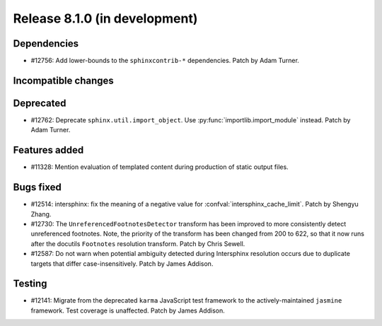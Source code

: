 Release 8.1.0 (in development)
==============================

Dependencies
------------

* #12756: Add lower-bounds to the ``sphinxcontrib-*`` dependencies.
  Patch by Adam Turner.

Incompatible changes
--------------------

Deprecated
----------

* #12762: Deprecate ``sphinx.util.import_object``.
  Use :py:func:`importlib.import_module` instead.
  Patch by Adam Turner.

Features added
--------------

* #11328: Mention evaluation of templated content during production of static
  output files.

Bugs fixed
----------

* #12514: intersphinx: fix the meaning of a negative value for
  :confval:`intersphinx_cache_limit`.
  Patch by Shengyu Zhang.

* #12730: The ``UnreferencedFootnotesDetector`` transform has been improved
  to more consistently detect unreferenced footnotes.
  Note, the priority of the transform has been changed from 200 to 622,
  so that it now runs after the docutils ``Footnotes`` resolution transform.
  Patch by Chris Sewell.

* #12587: Do not warn when potential ambiguity detected during Intersphinx
  resolution occurs due to duplicate targets that differ case-insensitively.
  Patch by James Addison.

Testing
-------

* #12141: Migrate from the deprecated ``karma`` JavaScript test framework to
  the actively-maintained ``jasmine`` framework.  Test coverage is unaffected.
  Patch by James Addison.
